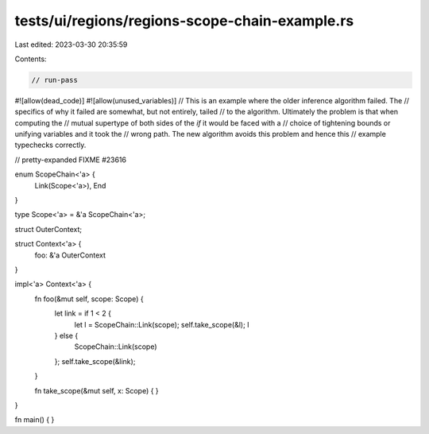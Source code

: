tests/ui/regions/regions-scope-chain-example.rs
===============================================

Last edited: 2023-03-30 20:35:59

Contents:

.. code-block:: rs

    // run-pass
#![allow(dead_code)]
#![allow(unused_variables)]
// This is an example where the older inference algorithm failed. The
// specifics of why it failed are somewhat, but not entirely, tailed
// to the algorithm. Ultimately the problem is that when computing the
// mutual supertype of both sides of the `if` it would be faced with a
// choice of tightening bounds or unifying variables and it took the
// wrong path. The new algorithm avoids this problem and hence this
// example typechecks correctly.

// pretty-expanded FIXME #23616

enum ScopeChain<'a> {
    Link(Scope<'a>),
    End
}

type Scope<'a> = &'a ScopeChain<'a>;

struct OuterContext;

struct Context<'a> {
    foo: &'a OuterContext
}

impl<'a> Context<'a> {
    fn foo(&mut self, scope: Scope) {
        let link = if 1 < 2 {
            let l = ScopeChain::Link(scope);
            self.take_scope(&l);
            l
        } else {
            ScopeChain::Link(scope)
        };
        self.take_scope(&link);
    }

    fn take_scope(&mut self, x: Scope) {
    }
}

fn main() { }


